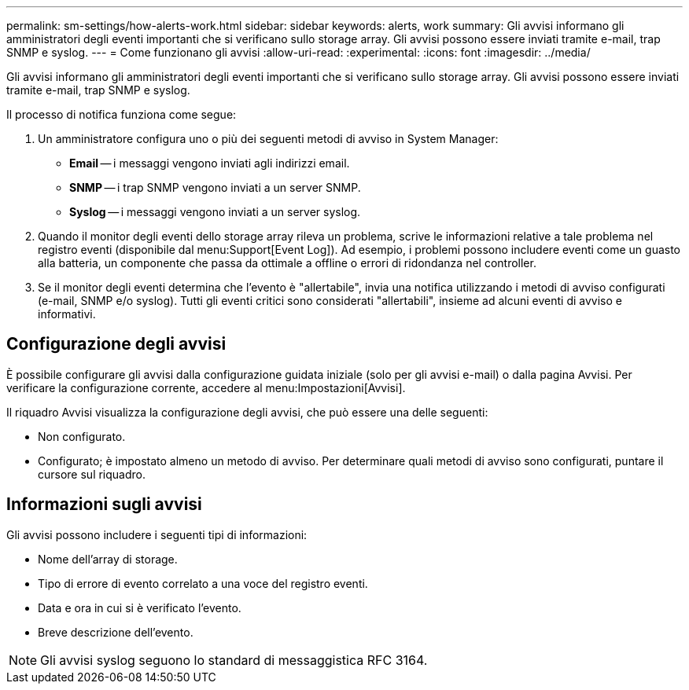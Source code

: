 ---
permalink: sm-settings/how-alerts-work.html 
sidebar: sidebar 
keywords: alerts, work 
summary: Gli avvisi informano gli amministratori degli eventi importanti che si verificano sullo storage array. Gli avvisi possono essere inviati tramite e-mail, trap SNMP e syslog. 
---
= Come funzionano gli avvisi
:allow-uri-read: 
:experimental: 
:icons: font
:imagesdir: ../media/


[role="lead"]
Gli avvisi informano gli amministratori degli eventi importanti che si verificano sullo storage array. Gli avvisi possono essere inviati tramite e-mail, trap SNMP e syslog.

Il processo di notifica funziona come segue:

. Un amministratore configura uno o più dei seguenti metodi di avviso in System Manager:
+
** *Email* -- i messaggi vengono inviati agli indirizzi email.
** *SNMP* -- i trap SNMP vengono inviati a un server SNMP.
** *Syslog* -- i messaggi vengono inviati a un server syslog.


. Quando il monitor degli eventi dello storage array rileva un problema, scrive le informazioni relative a tale problema nel registro eventi (disponibile dal menu:Support[Event Log]). Ad esempio, i problemi possono includere eventi come un guasto alla batteria, un componente che passa da ottimale a offline o errori di ridondanza nel controller.
. Se il monitor degli eventi determina che l'evento è "allertabile", invia una notifica utilizzando i metodi di avviso configurati (e-mail, SNMP e/o syslog). Tutti gli eventi critici sono considerati "allertabili", insieme ad alcuni eventi di avviso e informativi.




== Configurazione degli avvisi

È possibile configurare gli avvisi dalla configurazione guidata iniziale (solo per gli avvisi e-mail) o dalla pagina Avvisi. Per verificare la configurazione corrente, accedere al menu:Impostazioni[Avvisi].

Il riquadro Avvisi visualizza la configurazione degli avvisi, che può essere una delle seguenti:

* Non configurato.
* Configurato; è impostato almeno un metodo di avviso. Per determinare quali metodi di avviso sono configurati, puntare il cursore sul riquadro.




== Informazioni sugli avvisi

Gli avvisi possono includere i seguenti tipi di informazioni:

* Nome dell'array di storage.
* Tipo di errore di evento correlato a una voce del registro eventi.
* Data e ora in cui si è verificato l'evento.
* Breve descrizione dell'evento.


[NOTE]
====
Gli avvisi syslog seguono lo standard di messaggistica RFC 3164.

====